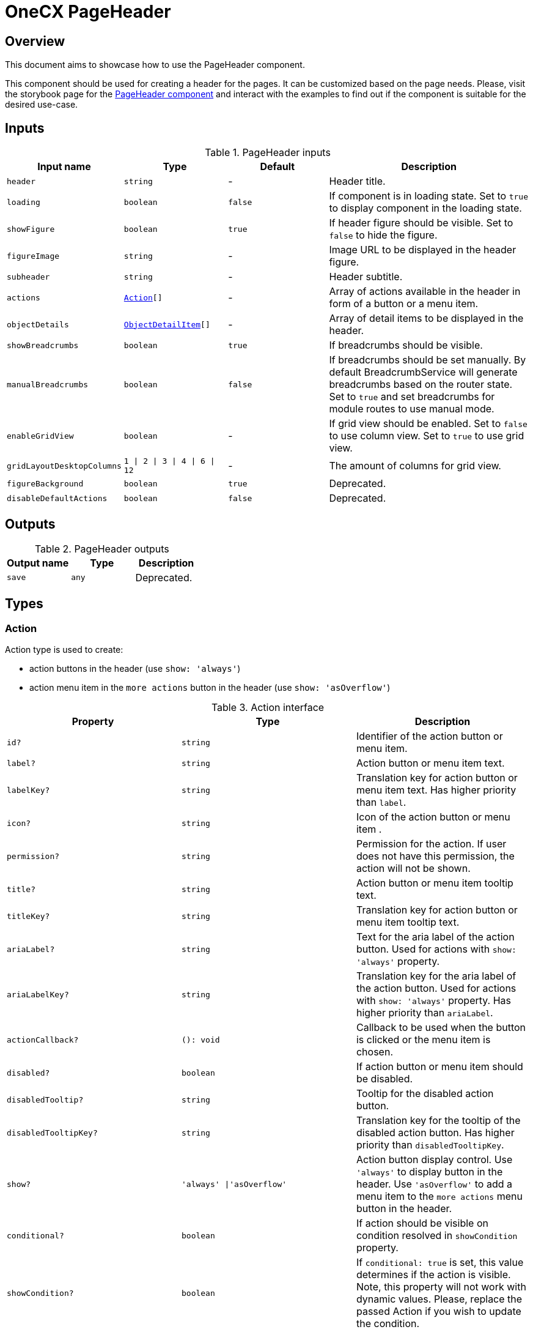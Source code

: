 = OneCX PageHeader

:page_header_storybook: https://main--65f7f64d4506c9f2dfe59383.chromatic.com/?path=/docs/components-pageheadercomponent--docs
:idprefix:
:idseparator: -

[#overview]
== Overview
This document aims to showcase how to use the PageHeader component.

This component should be used for creating a header for the pages. It can be customized based on the page needs. Please, visit the storybook page for the {page_header_storybook}[PageHeader component] and interact with the examples to find out if the component is suitable for the desired use-case.

// TODO: Add reference to BreadcrumbService
[#inputs]
== Inputs

.PageHeader inputs
[cols="1,1,1,2", options="header"]
|===
| Input name | Type | Default | Description

| `header` | `string` | - | Header title.
| `loading` | `boolean` | `false` | If component is in loading state. Set to `true` to display component in the loading state.
| `showFigure` | `boolean` | `true` | If header figure should be visible. Set to `false` to hide the figure.
| `figureImage` | `string` | - | Image URL to be displayed in the header figure.
| `subheader` | `string` | - | Header subtitle.
| `actions` | `<<action, Action>>[]` | - | Array of actions available in the header in form of a button or a menu item.
| `objectDetails` | `<<object-detail-item, ObjectDetailItem>>[]` | - | Array of detail items to be displayed in the header.
| `showBreadcrumbs` | `boolean` | `true` | If breadcrumbs should be visible.
| `manualBreadcrumbs` | `boolean` | `false` | If breadcrumbs should be set manually. By default BreadcrumbService will generate breadcrumbs based on the router state. Set to `true` and set breadcrumbs for module routes to use manual mode.
| `enableGridView` | `boolean` | - | If grid view should be enabled. Set to `false` to use column view. Set to `true` to use grid view.
| `gridLayoutDesktopColumns` | `1 \| 2 \| 3 \| 4 \| 6 \| 12` | - | The amount of columns for grid view.
| [.line-through]`figureBackground` | [.line-through]`boolean` | [.line-through]`true` | Deprecated.
| [.line-through]`disableDefaultActions` | [.line-through]`boolean` | [.line-through]`false` | Deprecated.
|===

[#outputs]
== Outputs

.PageHeader outputs
|===
| Output name | Type | Description

| [.line-through]`save` | [.line-through]`any` | Deprecated.
|===

[#types]
== Types

[#action]
=== Action
Action type is used to create:

* action buttons in the header (use `show: 'always'`)
* action menu item in the `more actions` button in the header (use `show: 'asOverflow'`)

.Action interface
|===
|Property |Type | Description

| `id?` | `string` | Identifier of the action button or menu item.
| `label?` | `string` | Action button or menu item text.
| `labelKey?` | `string` | Translation key for action button or menu item text. Has higher priority than `label`.
| `icon?` | `string` | Icon of the action button or menu item .
| `permission?` | `string` | Permission for the action. If user does not have this permission, the action will not be shown.
| `title?` | `string` | Action button or menu item tooltip text.
| `titleKey?` | `string` | Translation key for action button or menu item tooltip text.
| `ariaLabel?` | `string` | Text for the aria label of the action button. Used for actions with `show: 'always'` property.
| `ariaLabelKey?` | `string` | Translation key for the aria label of the action button. Used for actions with `show: 'always'` property. Has higher priority than `ariaLabel`.
| `actionCallback?` | `(): void` | Callback to be used when the button is clicked or the menu item is chosen.
| `disabled?` | `boolean` | If action button or menu item should be disabled.
| `disabledTooltip?` | `string` | Tooltip for the disabled action button.
| `disabledTooltipKey?` | `string` | Translation key for the tooltip of the disabled action button. Has higher priority than `disabledTooltipKey`.
| `show?` | `'always' \|'asOverflow'` | Action button display control. Use `'always'` to display button in the header. Use `'asOverflow'` to add a menu item to the `more actions` menu button in the header.
| `conditional?` | `boolean` | If action should be visible on condition resolved in `showCondition` property.
| `showCondition?` | `boolean` | If `conditional: true` is set, this value determines if the action is visible. Note, this property will not work with dynamic values. Please, replace the passed Action if you wish to update the condition.
| [.line-through]`btnClass?` | [.line-through]`string` | Deprecated.
|===

[#object-detail-item]
=== ObjectDetailItem
ObjectDetailItem is used to define the detail item to be displayed for the page in the header. The detail item has a label and can have a value as well as action button.

.ObjectDetailItem interface
|===
| Property | Type | Description
| `label | `string` | Text for the detail label. Use `labelPipe` to transform the label e.g., using TranslatePipe.
| `value? | `string` | Text for the detail value. Use `valuePipe` to transform the value e.g., using TranslatePipe.
| `labelTooltip? | `string` | Text for the detail label tooltip.
| `valueTooltip? | `string` | Text for the detail value tooltip.
| `icon? | `PrimeIcon` | Icon displayed before the detail value.
| `iconStyleClass? | `string` | Style of the icon element.
| `labelPipe? | `Type<any>` | Pipe used to transform the detail label provided via `label`.
| `valuePipe? | `Type<any>` | Pipe used to transform the detail value provided via `value`.
| `valuePipeArgs? | `string` | Arguments for the Pipe provided via `valuePipe`, used for transforming the detail value.
| `valueCssClass? | `string` | String containing css classes to be used for displaying the detail value.
| `actionItemIcon? | `PrimeIcon` | Icon for the detail item action button.
| `actionItemCallback? | `() => void` | Callback to be used when the detail item action button is clicked.
| `actionItemTooltip? | `string` | Text for the detail action button tooltip.
| `actionItemAriaLabelKey? | `string` | Translation key for the the aria label of the detail action button.
| `actionItemAriaLabel? | `string` | Text for the aria label of the detail action button.
| [.line-through]`tooltip? | [.line-through]`string` | Deprecated. Use `valueTooltip` instead.
|===
